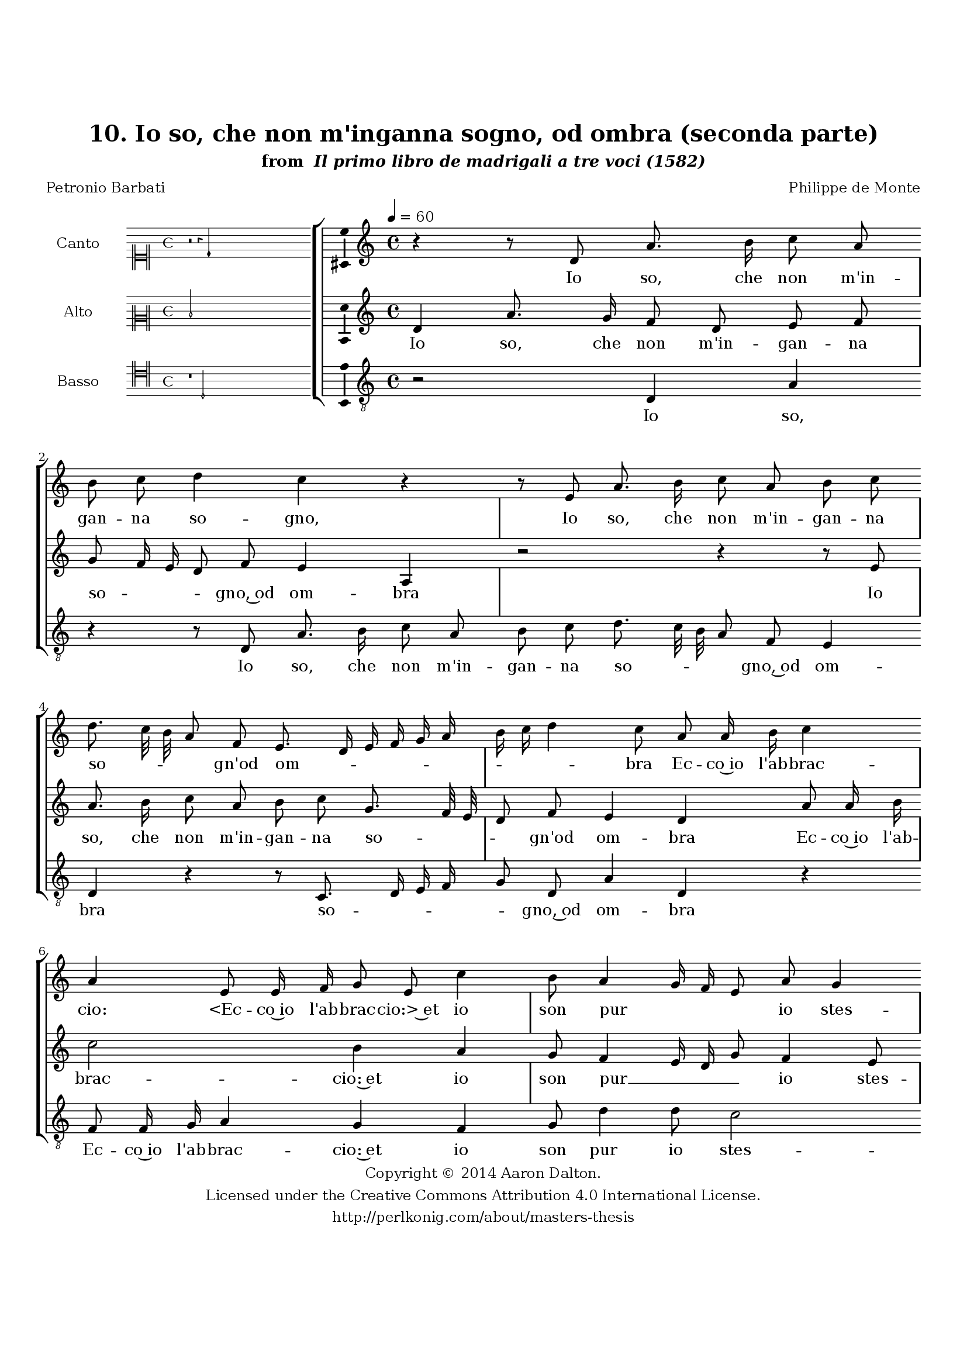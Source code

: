 \version "2.20.0"
#(set-global-staff-size 18)

\paper
{
   #(set-default-paper-size "letter")
   #(define fonts (make-pango-font-tree "DejaVu Serif"
                                        "DejaVu Sans"
                                        "DejaVu Sans Mono"
                                       (/ 16 20)))

% THESE ARE THE UCALGARY THESIS REQUIREMENTS
   top-margin = 1 \in
   bottom-margin = 1.22 \in
   left-margin = 1.40 \in
   right-margin = 0.850 \in
   line-width = 6.25 \in
}

hide = { 
  \once \override Accidental.stencil = #ly:text-interface::print
  \once \override  Accidental.text = \markup { }
}

global = {
  \set Score.skipBars = ##t
  \override Staff.BarLine.transparent = ##t
  \accidentalStyle forget
}

\header {
	title = "10. Io so, che non m'inganna sogno, od ombra (seconda parte)"	subtitle= \markup{ "from " \italic "Il primo libro de madrigali a tre voci (1582)"}
	composer = "Philippe de Monte"
	date = "1582"
	style = "Renaissance"
	copyright = "Creative Commons Attribution 4.0"
	maintainer = "Aaron Dalton"
	maintainerWeb = "http://perlkonig.com/about/masters-thesis"
	mutopiacomposer = "MontePd"
	source = "http://www.bibliotecamusica.it/cmbm/scripts/gaspari/scheda.asp?id=7630"
	poet= "Petronio Barbati"	copyright = \markup \column {
		\center-align {"Copyright © 2014 Aaron Dalton."}
		\center-align {"Licensed under the Creative Commons Attribution 4.0 International License."}
		\center-align {"http://perlkonig.com/about/masters-thesis"}
	}
}
	cantusIncipit = <<
  \new MensuralVoice = cantusIncipit <<
    \repeat unfold 9 { s1 \noBreak }
    {
	  \override Rest.style = #'neomensural
      \clef "neomensural-c1"
      \key c \major
      \time 4/4
      r2 r4 d'4
    }
  >>
>>

	cantusMusic =  \relative c' {
	\clef treble
	\time 4/4
	\key c \major
	\tempo 4 = 60	
	r4 r8 d8 a'8. b16 c8 a b c d4 c r4 r8 e,8 a8. b16 c8 a b c d8. c32 b a8 f e8. d16	
	e16 f g a b c d4 c8 a a16 b c4 a e8 e16 f g8 e c'4 b8 a4 g16 f e8 a g4 f8 a8. a16	
	a8 g a d,4 e8 c'8. c16 c8 bes \hide bes a4 g8 a4 g f8. e16 e8. d16 d4 \set suggestAccidentals = ##t cis8 \set suggestAccidentals = ##f d4 r8 a'8 a8. b16	
	cis8 \hide cis8 d4 r8 a8 a8. b16 cis8 \hide cis d a g f e4 d8 a'4 a8 a4 a8 f bes4 a8 c4 a
	
	g8 a4 d2 e8. d32 c b4 r2 g1 a4. g8 a b c4 b r4 r4 r8 d,8 e f g2 \set suggestAccidentals = ##t fis4 \set suggestAccidentals = ##f g4 r8 e8 fis g
	
	a2 gis4 r8 a8 d16 c b a g8 c8. b16 a8 g8. f16 e4 fis1\fermata
	
	\override Staff.BarLine.transparent = ##f
	\bar "|."
}

%\set suggestAccidentals = ##t
	cantusLyrics = \lyricmode{
	Io so, che non m'in -- gan -- na so -- gno,
	Io so, che non m'in -- gan -- na so -- _ _ _ gn'od om -- _ _ _ _ _ _ _ _ bra
	Ec -- co~io l'ab -- brac -- cio:
	"<Ec" -- co~io l'ab -- brac -- "cio:>~et" io son pur__ _ _ _ io stes -- so
	Chie -- de -- rò pur mer -- ce -- de
	"<Chie" -- de -- rò pur mer -- ce -- "de>~hor" che mi li -- _ _ _ _ _ ce.
	So che non m'av -- ver -- rà,
	"<So" che non m'av -- ver -- "rà,>" co -- me si di -- ce,
	Tra la spi -- ga~e la man qual mu -- ro~è mes -- so.
	Ohi -- me __ _ _ _
	Ohi -- me ch'è pur il so -- gno: ch'è pur il so -- _ gno:
	ch'è pur il so -- gno: e vi -- _ _ _ a si __ _ _ sgom -- _ _ bra.
}


	altusIncipit = <<
  \new MensuralVoice = altusIncipit <<
    \repeat unfold 9 { s1 \noBreak }
    {
	  \override Rest.style = #'neomensural
      \clef "neomensural-c2"
      \key c \major
      \time 4/4
      d'2
    }
  >>
>>

	altusMusic = \relative c' {
	\clef treble
	\time 4/4
	\key c \major
	
	d4 a'8. g16 f8 d e f g f16 e d8 f e4 a, r2 r4 r8 e'8 a8. b16 c8 a b c g8. f32 e d8 f
	
	e4 d a'8 a16 b c2 b4 a g8 f4 e16 d g8 f4 e8 f4 r8 e8. e16 e8 f g a4 e r4 r8 c'8. c16 c8	
	bes8 \hide bes a4 g8 a4 g8 f e r8 a a8. g16 f8 f e a g f e4 d r4 r2 r4 r8 f4 f8 f4 e8 a
	
	g4 f8 e4 e8 d4 e b'2 c8 c, d e f4 e \set suggestAccidentals = ##t d2 \set suggestAccidentals = ##f e4 r8 e8 f4 r4 c2 d4. c8 d e f4 e2 a
	
	b4. g8 a b c2 b4 c16 b a g f8 g4 a8. g16 f8 e16 d d4 cis8 d1\fermata
	
	\override Staff.BarLine.transparent = ##f
	\bar "|."
}

%\set suggestAccidentals = ##t

	altusLyrics = \lyricmode{
	Io so, che non m'in -- gan -- na so -- _ _ _ gno,~od om -- bra
	Io so, che non m'in -- gan -- na so -- _ _ _ gn'od om -- bra
	Ec -- co~io l'ab -- brac -- cio:~et io son pur __ _ _ _ io stes -- so
	Chie -- de -- rò pur mer -- ce -- de
	"<Chie" -- de -- rò pur mer -- ce -- "de>~hor" che mi li -- ce.
	So che non m'av -- ver -- rà, co -- me si di -- ce,
	Tra la spi -- ga~e la man qual mu -- ro~e mes -- so.
	Ohi -- me ch'è pur il so -- gno:
	Ohi -- me
	"<Ohi" -- "me>"
	Ohi -- me ch'è pur il so -- gno:
	Ohi -- me ch'è pur il so -- gno:~e vi -- _ _ _ a si sgom -- _ _ _ _ _ _ bra.
}


	bassusIncipit = <<
  \new MensuralVoice = bassusIncipit <<
    \repeat unfold 9 { s1 \noBreak }
    {
	  \override Rest.style = #'neomensural
      \clef "neomensural-c4"
      \key c \major
      \time 4/4
      r1 d2
    }
  >>
>>

	bassusMusic = \relative c {
	\clef "treble_8"
	\time 4/4
	\key c \major
	
	r2 d4 a' r4 r8 d,8 a'8. b16 c8 a b c d8. c32 b a8 f e4 d r4 r8 c8. d16 e f g8 d a'4	
	d,4 r4 f8 f16 g a4 g f g8 d'4 d8 c2 f,4 r8 c'8. c16 c8 bes \hide bes a2 g4 r8 c8. c16 c8 d e f4	
	c4 d8 bes a4 d, r4 r8 a'8 a4 r8 d,8 a'8. g16 f8 f e8 e' d c b16 c d4 cis8 r8 d4 d8 d4 cis8 d
	
	g,4 d'8 a4 \hide c8 bes4 a g2 c4 r8 g8 a b c2 b4 c2 f,4 c'8. c16 c8 b a4 g8 g4 a8 b c4 b8	
	c4 c d2 r4 e4 d a e'2 a,4 r8 g8 c16 b a g f4 g a d,1\fermata
	
	\override Staff.BarLine.transparent = ##f
	\bar "|."
}

	bassusLyrics = \lyricmode{
	Io so,
	Io so, che non m'in -- gan -- na so -- _ _ _ gno,~od om -- bra
	so -- _ _ _ _ gno,~od om -- bra
	Ec -- co~io l'ab -- brac -- cio:~et io son pur io stes -- so
	Chie -- de -- rò pur mer -- ce -- de
	"<Chie" -- de -- rò pur mer -- ce -- "de>~hor" che mi li -- ce.
	So che
	"<So" "che>" non m'av -- ver -- rà, co -- me si di -- _ _ ce,
	Tra la spi -- ga~e la man qual mu -- ro~è mes -- so.
	Ohi -- me ch'è pur il so -- _ gno:
	Ohi -- me ch'è pur il so -- gno: ch'è pur il so -- _ gno:
	Ohi -- me ch'è pur il so -- gno: e vi -- _ _ _ a si sgom -- bra.
}


\score {
	<<
		\new StaffGroup = choirStaff <<
			\new Voice = "cantus" <<
				\global
				\set Staff.autoBeaming = ##f
				\set Staff.instrumentName = "Canto"
				%\set Staff.shortInstrumentName = "C"
				\set Staff.midiInstrument = "acoustic guitar (nylon)"
									\incipit \cantusIncipit
													\cantusMusic
							>>
							\new Lyrics \lyricsto "cantus" \cantusLyrics
			
			\new Voice = "altus" <<
				\global
				\set Staff.autoBeaming = ##f
				\set Staff.instrumentName = "Alto"
				%\set Staff.shortInstrumentName = "A"
				\set Staff.midiInstrument = "harpsichord"
									\incipit \altusIncipit
													\altusMusic
							>>
							\new Lyrics \lyricsto "altus" \altusLyrics
			
			\new Voice = "bassus" <<
				\set Staff.autoBeaming = ##f
				\set Staff.instrumentName = "Basso"
				%\set Staff.shortInstrumentName = "B"
				\set Staff.midiInstrument = "acoustic bass"
									\incipit \bassusIncipit
													\bassusMusic
							>>
		>>
					\new Lyrics \lyricsto "bassus" \bassusLyrics
				%% Keep the bass lyrics outside of the staff group to avoid bar lines
		%% between the lyrics.
	>>

	\layout {
		\context {
			\Score
			%% no bar lines in staves
			\override BarLine.transparent = ##t
			%\remove "Bar_number_engraver"
		}
		%% the next three instructions keep the lyrics between the bar lines
		\context {
			\Lyrics
			\consists "Bar_engraver" 
			\override BarLine.transparent = ##t
			\override LyricSpace.minimum-distance = #2.0
		} 
		\context {
			\StaffGroup
			\consists "Separating_line_group_engraver"
		}
		\context {
			\Voice
			%% no slurs
			\override Slur.transparent = ##t
			%% Comment in the below "\remove" command to allow line
			%% breaking also at those bar lines where a note overlaps
			%% into the next measure.  The command is commented out in this
			%% short example score, but especially for large scores, you
			%% will typically yield better line breaking and thus improve
			%% overall spacing if you comment in the following command.
			\remove "Forbid_line_break_engraver"
			\consists Ambitus_engraver
		}
		indent=6\cm
		incipit-width = 4\cm
	}

	\midi {
		\tempo 4 = 70
     }
}

